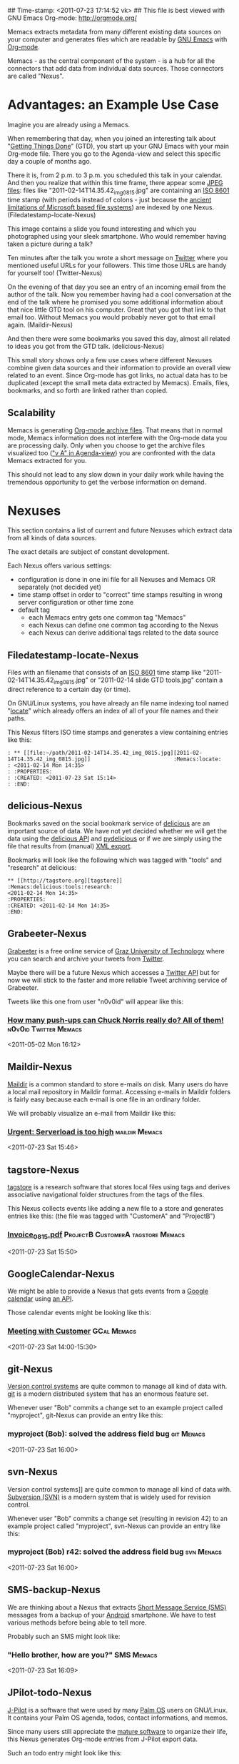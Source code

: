 ## Time-stamp: <2011-07-23 17:14:52 vk>
## This file is best viewed with GNU Emacs Org-mode: http://orgmode.org/

Memacs extracts metadata from many different existing data sources on
your computer and generates files which are readable by [[http://en.wikipedia.org/wiki/Emacs][GNU Emacs]] with
[[http://orgmode.org][Org-mode]].

Memacs - as the central component of the system - is a hub for all the
connectors that add data from individual data sources. Those connectors
are called "Nexus".

* Advantages: an Example Use Case

Imagine you are already using a Memacs.

When remembering that day, when you joined an interesting talk about
"[[http://en.wikipedia.org/wiki/Getting_Things_Done][Getting Things Done]]" (GTD), you start up your GNU Emacs with your main
Org-mode file. There you go to the Agenda-view and select this
specific day a couple of months ago.

There it is, from 2 p.m. to 3 p.m. you scheduled this talk in your
calendar. And then you realize that within this time frame, there
appear some [[http://en.wikipedia.org/wiki/Jpeg][JPEG files]]: files like "2011-02-14T14.35.42_img_0815.jpg"
are containing an [[http://www.cl.cam.ac.uk/~mgk25/iso-time.html][ISO 8601]] time stamp (with periods instead of
colons - just because the [[http://msdn.microsoft.com/en-us/library/aa365247(v%3Dvs.85).aspx#naming_conventions][ancient limitations of Microsoft based file
systems]]) are indexed by one Nexus. (Filedatestamp-locate-Nexus)

This image contains a slide you found interesting and which you
photographed using your sleek smartphone. Who would remember having
taken a picture during a talk?

Ten minutes after the talk you wrote a short message on [[http://Titter.com][Twitter]] where
you mentioned useful URLs for your followers. This time those URLs are
handy for yourself too! (Twitter-Nexus)

On the evening of that day you see an entry of an incoming email from
the author of the talk. Now you remember having had a cool
conversation at the end of the talk where he promised you some
additional information about that nice little GTD tool on his
computer. Great that you got that link to that email too. Without
Memacs you would probably never got to that email
again. (Maildir-Nexus)

And then there were some bookmarks you saved this day, almost all
related to ideas you got from the GTD talk. (delicious-Nexus)

This small story shows only a few use cases where different Nexuses
combine given data sources and their information to provide an overall
view related to an event. Since Org-mode has got links, no actual data
has to be duplicated (except the small meta data extracted by
Memacs). Emails, files, bookmarks, and so forth are linked rather than
copied.

** Scalability

Memacs is generating [[http://orgmode.org/org.html#Archiving][Org-mode archive files]]. That means that in normal
mode, Memacs information does not interfere with the Org-mode data you
are processing daily. Only when you choose to get the archive files
visualized too ([[http://orgmode.org/org.html#Agenda-commands]["v A" in Agenda-view]]) you are confronted with the data
Memacs extracted for you.

This should not lead to any slow down in your daily work while having
the tremendous opportunity to get the verbose information on demand.

* Nexuses

This section contains a list of current and future Nexuses which
extract data from all kinds of data sources.

The exact details are subject of constant development.

Each Nexus offers various settings:
- configuration is done in one ini file for all Nexuses and Memacs OR
  separately (not decided yet)
- time stamp offset in order to "correct" time stamps resulting in
  wrong server configuration or other time zone
- default tag
  - each Memacs entry gets one common tag "Memacs"
  - each Nexus can define one common tag according to the Nexus
  - each Nexus can derive additional tags related to the data source

** Filedatestamp-locate-Nexus

Files with an filename that consists of an [[http://www.cl.cam.ac.uk/~mgk25/iso-time.html][ISO 8601]] time stamp like
"2011-02-14T14.35.42_img_0815.jpg" or "2011-02-14 slide GTD tools.jpg"
contain a direct reference to a certain day (or time).

On GNU/Linux systems, you have already an file name indexing tool
named "[[http://en.wikipedia.org/wiki/Locate_(Unix)][locate]]" which already offers an index of all of your file names
and their paths.

This Nexus filters ISO time stamps and generates a view containing
entries like this:

#+begin_example
: ** [[file:~/path/2011-02-14T14.35.42_img_0815.jpg][2011-02-14T14.35.42_img_0815.jpg]]                          :Memacs:locate:
: <2011-02-14 Mon 14:35>
: :PROPERTIES:
: :CREATED: <2011-07-23 Sat 15:14>
: :END:
#+end_example

** delicious-Nexus

Bookmarks saved on the social bookmark service of [[http://delicious.com][delicious]] are an
important source of data. We have not yet decided whether we will
get the data using the [[http://www.delicious.com/help/api][delicious API]] and [[http://code.google.com/p/pydelicious/][pydelicious]] or if we are
simply using the file that results from (manual) [[https://secure.delicious.com/settings/bookmarks/export][XML export]].

Bookmarks will look like the following which was tagged with "tools"
and "research" at delicious:

#+begin_example
** [[http://tagstore.org][tagstore]]                                :Memacs:delicious:tools:research:
<2011-02-14 Mon 14:35>
:PROPERTIES:
:CREATED: <2011-02-14 Mon 14:35>
:END:
#+end_example

** Grabeeter-Nexus
:PROPERTIES:
:ID: Grabeeter
:END:

[[http://grabeeter.tugraz.at/][Grabeeter]] is a free online service of [[http://www.TU-Graz.at][Graz University of Technology]]
where you can search and archive your tweets from [[http://Twitter.com][Twitter]].

Maybe there will be a future Nexus which accesses a [[http://andrewprice.me.uk/projects/twyt/][Twitter API]]
but for now we will stick to the faster and more reliable Tweet
archiving service of Grabeeter.

Tweets like this one from user "n0v0id" will appear like this:

*** [[http://twitter.com/n0v0id/status/64966447897653248][How many push-ups can Chuck Norris really do? All of them!]] :n0v0id:Twitter:Memacs:
<2011-05-02 Mon 16:12>
:PROPERTIES:
:CREATED: <2011-05-02 Mon 16:12>
:END:

** Maildir-Nexus
:PROPERTIES:
:ID: Maildir
:END:

[[http://en.wikipedia.org/wiki/Maildir][Maildir]] is a common standard to store e-mails on disk. Many users do
have a local mail repository in Maildir format. Accessing e-mails in
Maildir folders is fairly easy because each e-mail is one file in an
ordinary folder.

We will probably visualize an e-mail from Maildir like this:

*** [[file:~/path/Maildir/archive/emailfile.txt][Urgent: Serverload is too high]]                         :maildir:Memacs:
<2011-07-23 Sat 15:46>
:PROPERTIES:
:CREATED: <2011-07-23 Sat 15:46>
:FROM: boss@company.example.com
:END:

** tagstore-Nexus

[[http://tagstore.org][tagstore]] is a research software that stores local files using tags and
derives associative navigational folder structures from the tags of
the files.

This Nexus collects events like adding a new file to a store and
generates entries like this: (the file was tagged with "CustomerA" and
"ProjectB")

*** [[file:~/tagstore/storage/Invoice_0815.pdf][Invoice_0815.pdf]]                   :ProjectB:CustomerA:tagstore:Memacs:
<2011-07-23 Sat 15:50>
:PROPERTIES:
:CREATED: <2011-07-23 Sat 15:50>
:END:

** GoogleCalendar-Nexus

We might be able to provide a Nexus that gets events from a [[http://www.google.com/calendar][Google
calendar]] using [[http://code.google.com/apis/calendar/data/2.0/developers_guide_python.html][an API]].

Those calendar events might be looking like this:

*** [[http://example.com/link/to/event][Meeting with Customer]]                                     :GCal:Memacs:
<2011-07-23 Sat 14:00-15:30>
:PROPERTIES:
:CREATED: <2011-07-20 Wed 15:55>
:END:

** git-Nexus

[[http://en.wikipedia.org/wiki/Revision_control][Version control systems]] are quite common to manage all kind of data
with. [[http://en.wikipedia.org/wiki/Git_(software)][git]] is a modern distributed system that has an enormous feature
set.

Whenever user "Bob" commits a change set to an example project called
"myproject", git-Nexus can provide an entry like this:

*** myproject (Bob): solved the address field bug              :git:Menacs:
<2011-07-23 Sat 16:00>
:PROPERTIES:
:CREATED: <2011-07-23 Sat 16:00>
:COMMIT: 528bb77ba94592bd86cd4bbe38bcb3ee9dcc276e
:END:

** svn-Nexus

Version control systems]] are quite common to manage all kind of data
with. [[http://en.wikipedia.org/wiki/Apache_Subversion][Subversion (SVN)]] is a modern system that is widely used for
revision control.

Whenever user "Bob" commits a change set (resulting in revision 42) to
an example project called "myproject", svn-Nexus can provide an entry
like this:

*** myproject (Bob) r42: solved the address field bug            :svn:Menacs:
<2011-07-23 Sat 16:00>
:PROPERTIES:
:CREATED: <2011-07-23 Sat 16:00>
:REVISION: 42
:END:

** SMS-backup-Nexus

We are thinking about a Nexus that extracts [[http://en.wikipedia.org/wiki/SMS][Short Message Service
(SMS)]] messages from a backup of your [[http://en.wikipedia.org/wiki/Android_(operating_system)][Android]] smartphone. We have to
test various methods before being able to tell more.

Probably such an SMS might look like:

*** "Hello brother, how are you?"                              :SMS:Memacs:
<2011-07-23 Sat 16:09>
:PROPERTIES:
:CREATED: <2011-07-23 Sat 16:09>
:FROM-NUMBER: 00436641234567
:END:

** JPilot-todo-Nexus

[[http://www.jpilot.org/][J-Pilot]] is a software that were used by many [[http://en.wikipedia.org/wiki/Palm_OS][Palm OS]] users on
GNU/Linux. It contains your Palm OS agenda, todos, contact
informations, and memos.

Since many users still appreciate the [[http://www.pimlicosoftware.com/datebk6.htm][mature software]] to organize
their life, this Nexus generates Org-mode entries from J-Pilot export
data.

Such an todo entry might look like this:

*** TODO buy new shoes                              :errands:jpilot:Memacs:
DEADLINE: <2011-07-29 Fri>
:PROPERTIES:
:CREATED: <2011-07-23 Sat 16:16>
:END:

** JPilot-event-Nexus

[[http://www.jpilot.org/][J-Pilot]] is a software that were used by many [[http://en.wikipedia.org/wiki/Palm_OS][Palm OS]] users on
GNU/Linux. It contains your Palm OS agenda, todos, contact
informations, and memos.

Since many users still appreciate the [[http://www.pimlicosoftware.com/datebk6.htm][mature software]] to organize
their life, this Nexus generates Org-mode entries from J-Pilot export
data.

Such an calendar entry might look like this:

*** Meeting with big boss                                   :jpilot:Memacs:
<2011-07-29 Fri 11:00-14:00>
:PROPERTIES:
:CREATED: <2011-07-23 Sat 16:16>
:END:

** Serendipity-Nexus

[[http://www.s9y.org/][Serendipity]] is a Weblog software tool. This Nexus requires an XML
backup of a Serendipity export and generates an Org-mode entry for
each blog entry submission:

*** Why I hate Mondays and what to do about it         :serendipity:Memacs:
<2011-07-23 Sat 12:15>
:PROPERTIES:
:CREATED: <2011-07-23 Sat 16:20>
:END:

* Background

In 1945, [[http://en.wikipedia.org/wiki/Vannevar_Bush][Vannevar Bush]] wrote a famous article "[[http://en.wikipedia.org/wiki/As_We_May_Think][As We May Think]]" where
he develops the idea of having a "memory extender" called Memex. The
memex can store all letters, books, and other information which are
related to a person.

Besides having foreseen several technologies like hypertext, he
defined a device that holds all metadata and data and provides
associative trails to access information.

In the last decade of the previous century Microsoft Research had a
research program that resulted in [[http://en.wikipedia.org/wiki/MyLifeBits][MyLifeBits]]. This software tried to
store each information of the user like office documents, screenshots,
name of active windows on the desktop computer, and even automatically
took photographs ([[http://en.wikipedia.org/wiki/Sensecam][SenseCam]]). This word did not result in any (open)
software product. Bell and Gemmell wrote a book called "[[http://www.amazon.de/gp/product/0525951342/ref%3Das_li_ss_tl?ie%3DUTF8&tag%3Dkarlssuder-21&linkCode%3Das2&camp%3D1638&creative%3D19454&creativeASIN%3D0525951342][Total Recall]]".

The Memacs project tries to implement the ideas of Vannevar Bush's
vision with open source and open standards. It's name "Memacs" is the
obvious combination of "GNU Emacs" and "Memex".

Memacs uses GNU Emacs Org-mode to visualize and access information
extracted by Memacs Nexuses: using tags, time stamps, full text
search, and so forth GNU Emacs is able to derive different
views. The most important view probably is the [[http://orgmode.org/org.html#Agenda-Views][Agenda-view]] where you
can see anything that happened during a specific day/week/month
according to the time frame selected. But you can derive other views
too. For example you can choose to generate a condensed search result
using a [[http://en.wikipedia.org/wiki/Boolean_algebra_(logic)][boolean combination]] of tags.

Deeply related to Memacs, the project leader developed a research
software [[http://tagstore.org][tagstore]]. This system allows users to store (local) files
using tags an not a hierarchy of folders. As a natural extension,
tagstore targets associative access for (local) files. You might want
to check out tagstore too. Memacs and tagstore are a very useful
combination.


* Contribute! We are looking for your ideas:

If you want to contribute to this cool project, please fork and
contribute or write an additional Nexus!

We are sure that there are a *lot* of cool ideas for other Nexuses out
there!

Memacs is designed with respect to minimal effort for new Nexuses.

We are using [[http://www.python.org/dev/peps/pep-0008/][Python PEP8]] and [[http://en.wikipedia.org/wiki/Test-driven_development][Test Driven Development (TDD)]].
